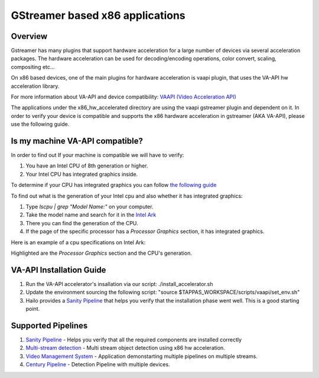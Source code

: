 
GStreamer based x86 applications
================================

Overview
--------

Gstreamer has many plugins that support hardware acceleration for a large number of devices via several acceleration packages.
The hardware acceleration can be used for decoding/encoding operations, color convert, scaling, compositing etc...

On x86 based devices, one of the main plugins for hardware acceleration is vaapi plugin, that uses the VA-API hw acceleration library.

For more information about VA-API and device compatibility: `VAAPI (Video Acceleration API) <https://www.intel.com/content/www/us/en/developer/articles/technical/linuxmedia-vaapi.html>`_

The applications under the x86_hw_accelerated directory are using the vaapi gstreamer plugin and dependent on it.
In order to verify your device is compatible and supports the x86 hardware acceleration in gstreamer (AKA VA-API), please use the following guide.

Is my machine VA-API compatible?
--------------------------------

In order to find out If your machine is compatible we will have to verify:

#. You have an Intel CPU of 8th generation or higher.
#. Your Intel CPU has integrated graphics inside.


To determine if your CPU has integrated graphics you can follow `the following guide <https://www.binarytides.com/check-intel-igpu-details-on-ubuntu/>`_

To find out what is the generation of your Intel cpu and also whether it has integrated graphics:

#. Type `lscpu | grep "Model Name:"` on your computer.
#. Take the model name and search for it in the `Intel Ark <https://ark.intel.com/content/www/us/en/ark/search.html>`_
#. There you can find the generation of the CPU.
#. If the page of the specific processor has a `Processor Graphics` section, it has integrated graphics.

Here is an example of a cpu specifications on Intel Ark:

.. image:: ./readme_resources/intel_ark.png

Highlighted are the `Processor Graphics` section and the CPU's generation.

VA-API Installation Guide
-------------------------

#. Run the VA-API accelerator's insallation via our script: ./install_accelerator.sh
#. Update the environment sourcing the following script: "source $TAPPAS_WORKSPACE/scripts/vaapi/set_env.sh"
#. Hailo provides a `Sanity Pipeline <sanity/README.rst>`_ that helps you verify that the installation phase went well. This is a good starting point.


Supported Pipelines
-------------------

#. `Sanity Pipeline <sanity/README.rst>`_ - Helps you verify that all the required components are installed correctly
#. `Multi-stream detection <multistream_detection/README.rst>`_ - Multi stream object detection using x86 hw acceleration.
#. `Video Management System <video_management_system/README.rst>`_ - Application demonstarting multiple pipelines on multiple streams.
#. `Century Pipeline <century/README.rst>`_ - Detection Pipeline with multiple devices.
